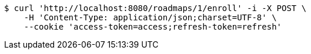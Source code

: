 [source,bash]
----
$ curl 'http://localhost:8080/roadmaps/1/enroll' -i -X POST \
    -H 'Content-Type: application/json;charset=UTF-8' \
    --cookie 'access-token=access;refresh-token=refresh'
----